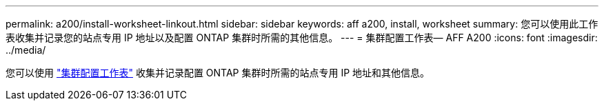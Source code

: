 ---
permalink: a200/install-worksheet-linkout.html 
sidebar: sidebar 
keywords: aff a200, install, worksheet 
summary: 您可以使用此工作表收集并记录您的站点专用 IP 地址以及配置 ONTAP 集群时所需的其他信息。 
---
= 集群配置工作表— AFF A200
:icons: font
:imagesdir: ../media/


您可以使用 link:https://library.netapp.com/ecm/ecm_download_file/ECMLP2839002["集群配置工作表"] 收集并记录配置 ONTAP 集群时所需的站点专用 IP 地址和其他信息。
